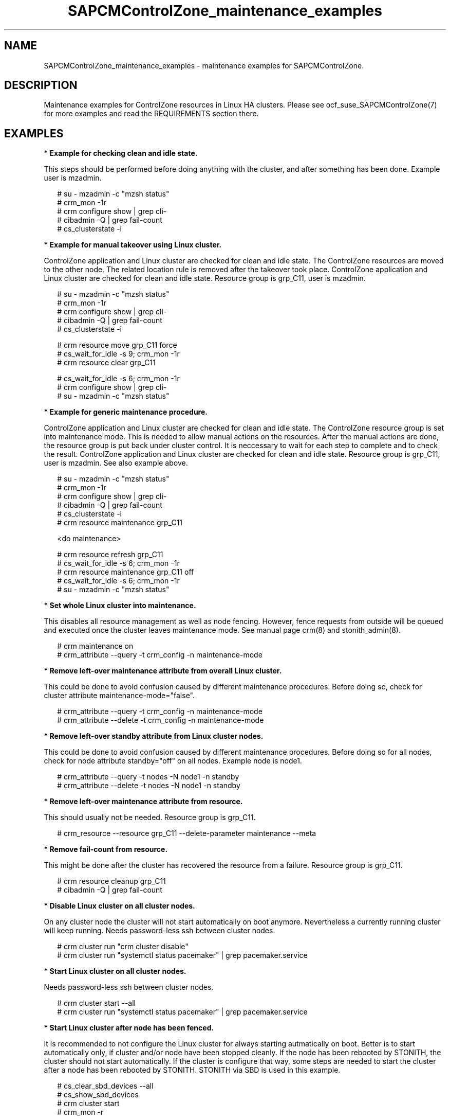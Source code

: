 .\ Version: 0.1
.\"
.TH SAPCMControlZone_maintenance_examples 7 "15 Apr 2024" "" "SAPCMControlZone"
.\"
.SH NAME
.\"
SAPCMControlZone_maintenance_examples \- maintenance examples for SAPCMControlZone.
.PP
.\"
.SH DESCRIPTION
.\"
Maintenance examples for ControlZone resources in Linux HA clusters. Please see
ocf_suse_SAPCMControlZone(7) for more examples and read the REQUIREMENTS
section there.
.PP
.\"
.SH EXAMPLES
.\"
\fB* Example for checking clean and idle state.\fR
.PP
This steps should be performed before doing anything with the cluster, and
after something has been done.
Example user is mzadmin.
.PP
.RS 2 
# su - mzadmin -c "mzsh status"
.br
# crm_mon -1r
.br
# crm configure show | grep cli-
.br
# cibadmin -Q | grep fail-count
.br
# cs_clusterstate -i
.RE
.PP
\fB* Example for manual takeover using Linux cluster.\fR
.PP
ControlZone application and Linux cluster are checked for clean and idle state.
The ControlZone resources are moved to the other node. The related location rule
is removed after the takeover took place.
ControlZone application and Linux cluster are checked for clean and idle state.
Resource group is grp_C11, user is mzadmin.
.PP
.RS 2
# su - mzadmin -c "mzsh status"
.br
# crm_mon -1r
.br
# crm configure show | grep cli-
.br
# cibadmin -Q | grep fail-count
.br
# cs_clusterstate -i
.PP
# crm resource move grp_C11 force
.br
# cs_wait_for_idle -s 9; crm_mon -1r
.br
# crm resource clear grp_C11
.PP
# cs_wait_for_idle -s 6; crm_mon -1r
.br
# crm configure show | grep cli-
.br
# su - mzadmin -c "mzsh status"
.RE
.PP
\fB* Example for generic maintenance procedure.\fR
.PP
ControlZone application and Linux cluster are checked for clean and idle state.
The ControlZone resource group is set into maintenance mode.
This is needed to allow manual actions on the resources.
After the manual actions are done, the resource group is put back under cluster
control. It is neccessary to wait for each step to complete and to check the
result.
ControlZone application and Linux cluster are checked for clean and idle state.
Resource group is grp_C11, user is mzadmin. See also example above.
.PP
.RS 2
# su - mzadmin -c "mzsh status"
.br
# crm_mon -1r
.br
# crm configure show | grep cli-
.br
# cibadmin -Q | grep fail-count
.br
# cs_clusterstate -i
.br
# crm resource maintenance grp_C11
.PP
<do maintenance>
.PP
# crm resource refresh grp_C11
.br
# cs_wait_for_idle -s 6; crm_mon -1r
.br
# crm resource maintenance grp_C11 off
.br
# cs_wait_for_idle -s 6; crm_mon -1r
.br
# su - mzadmin -c "mzsh status"
.RE
.PP
\fB* Set whole Linux cluster into maintenance.\fR
.PP
This disables all resource management as well as node fencing. However, fence
requests from outside will be queued and executed once the cluster leaves
maintenance mode. See manual page crm(8) and stonith_admin(8).
.PP
.RS 2
# crm maintenance on
.br
# crm_attribute --query -t crm_config -n maintenance-mode
.RE
.PP
\fB* Remove left-over maintenance attribute from overall Linux cluster.\fR
.PP
This could be done to avoid confusion caused by different maintenance procedures.
Before doing so, check for cluster attribute maintenance-mode="false".
.PP
.RS 2
# crm_attribute --query -t crm_config -n maintenance-mode
.br
# crm_attribute --delete -t crm_config -n maintenance-mode
.RE
.PP
\fB* Remove left-over standby attribute from Linux cluster nodes.\fR
.PP
This could be done to avoid confusion caused by different maintenance procedures.
Before doing so for all nodes, check for node attribute standby="off" on all
nodes. Example node is node1.
.PP
.RS 2 
# crm_attribute --query -t nodes -N node1 -n standby
.br
# crm_attribute --delete -t nodes -N node1 -n standby
.RE
.PP
\fB* Remove left-over maintenance attribute from resource.\fR
.PP
This should usually not be needed.
Resource group is grp_C11.
.PP
.RS 2
# crm_resource --resource grp_C11 --delete-parameter maintenance --meta
.\" .br
.\" # TODO check
.RE
.PP
\fB* Remove fail-count from resource.\fR
.PP
This might be done after the cluster has recovered the resource from a failure.
Resource group is grp_C11.
.PP
.RS 2
# crm resource cleanup grp_C11
.br
# cibadmin -Q | grep fail-count
.RE
.PP
\fB* Disable Linux cluster on all cluster nodes.\fR
.PP
On any cluster node the cluster will not start automatically on boot anymore.
Nevertheless a currently running cluster will keep running.
Needs password-less ssh between cluster nodes.
.PP
.RS 2
# crm cluster run "crm cluster disable"
.br
# crm cluster run "systemctl status pacemaker" | grep pacemaker.service
.RE
.PP
\fB* Start Linux cluster on all cluster nodes.\fR
.PP
Needs password-less ssh between cluster nodes.
.PP
.RS 2
# crm cluster start --all
.br
# crm cluster run "systemctl status pacemaker" | grep pacemaker.service
.RE
.PP
\fB* Start Linux cluster after node has been fenced.\fR
.PP
It is recommended to not configure the Linux cluster for always starting
autmatically on boot. Better is to start automatically only, if cluster and/or
node have been stopped cleanly. If the node has been rebooted by STONITH, the
cluster should not start automatically. If the cluster is configure that way,
some steps are needed to start the cluster after a node has been rebooted by
STONITH. STONITH via SBD is used in this example. 
.PP
.RS 2
# cs_clear_sbd_devices --all
.br
# cs_show_sbd_devices
.br
# crm cluster start
.br
# crm_mon -r
.RE
.PP
\fB* Overview  on maintenance procedure for Linux cluster or OS.\fR
.PP
ControlZone instance remains running. But it will not automatically be moved or
restarted while the Linux cluster is inactive. It is neccessary to wait for
each step to complete and to check the result. See examples above for details.
.PP
.RS 2
1. Check status of Linux cluster and ControlZone instance, see above.
.br
2. Set the Linux cluster into maintenance mode.
.br
3. Stop Linux Cluster on all nodes.
.br
4. Perform maintenance on Linux cluster or OS.
.br
5. Start Linux cluster on all nodes.
.br
6. Let Linux cluster detect status of ControlZone resources.
.br
7. Set cluster ready for operations.
.br
8. Check status of Linux cluster and ControlZone instance, see above.
.RE
.PP
.\"
.SH BUGS
.\"
Please report feedback and suggestions to feedback@suse.com.
.PP
.\"
.SH SEE ALSO
.\"
\fBocf_suse_SAPCMControlZone\fP(7) , \fBSAPCMControlZone_basic_cluster\fP(7) ,
\fBcrm\fP(8) , \fBcrm_simulate\fP(8) , \fBcrm_report\fP(8) , \fBcibadmin\fP(8) ,
\fBcrm_mon\fP(8) ,  \fBsbd\fP(8) , \fBstonith_admin\fP(8) ,
\fBcorosync-cfgtool\fP(8) ,
\fBcs_clusterstate\fP(8) , \fBcs_wait_for_idle\fP(8) ,
\fBcs_show_cluster_actions\fP(8) , \fBcs_clear_sbd_devices\fP(8) ,
 \fBcs_show_sbd_devices\fP(8) ,
\fBha_related_sap_notes\fP(7) , \fBha_related_suse_tids\fP(7)
.PP
.\"
.SH AUTHORS
.\"
F.Herschel, L.Pinne
.PP
.\"
.SH COPYRIGHT
.\"
(c) 2024 SUSE LLC
.br
SAPCMControlZone comes with ABSOLUTELY NO WARRANTY.
.br
For details see the GNU General Public License at
http://www.gnu.org/licenses/gpl.html
.\"
